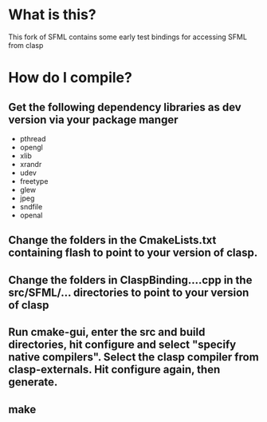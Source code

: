 
* What is this?
This fork of SFML contains some early test bindings for accessing SFML from clasp

* How do I compile?
** Get the following dependency libraries as dev version via your package manger
- pthread
- opengl
- xlib
- xrandr
- udev
- freetype
- glew
- jpeg
- sndfile
- openal
** Change the folders in the CmakeLists.txt containing flash to point to your version of clasp.
** Change the folders in ClaspBinding....cpp in the src/SFML/... directories to point to your version of clasp
** Run cmake-gui, enter the src and build directories, hit configure and select "specify native compilers". Select the clasp compiler from clasp-externals. Hit configure again, then generate.
** make
